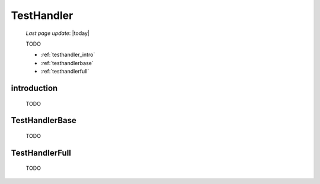 .. _testhandler:

===========
TestHandler
===========

    *Last page update*: |today|
    
    TODO
    
    * :ref:`testhandler_intro`
    * :ref:`testhandlerbase`
    * :ref:`testhandlerfull`
    
.. _testhandler_intro:

introduction
============

    TODO
    
.. _testhandlerbase:

TestHandlerBase
===============

    TODO
    
.. _testhandlerfull:

TestHandlerFull
===============

    TODO